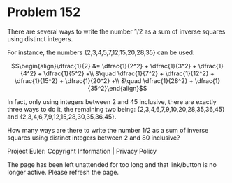 *   Problem 152

   There are several ways to write the number 1/2 as a sum of inverse squares
   using distinct integers.

   For instance, the numbers {2,3,4,5,7,12,15,20,28,35} can be used:

   $$\begin{align}\dfrac{1}{2} &= \dfrac{1}{2^2} + \dfrac{1}{3^2} +
   \dfrac{1}{4^2} + \dfrac{1}{5^2} +\\ &\quad \dfrac{1}{7^2} +
   \dfrac{1}{12^2} + \dfrac{1}{15^2} + \dfrac{1}{20^2} +\\ &\quad
   \dfrac{1}{28^2} + \dfrac{1}{35^2}\end{align}$$

   In fact, only using integers between 2 and 45 inclusive, there are exactly
   three ways to do it, the remaining two being:
   {2,3,4,6,7,9,10,20,28,35,36,45} and {2,3,4,6,7,9,12,15,28,30,35,36,45}.

   How many ways are there to write the number 1/2 as a sum of inverse
   squares using distinct integers between 2 and 80 inclusive?

   Project Euler: Copyright Information | Privacy Policy

   The page has been left unattended for too long and that link/button is no
   longer active. Please refresh the page.
